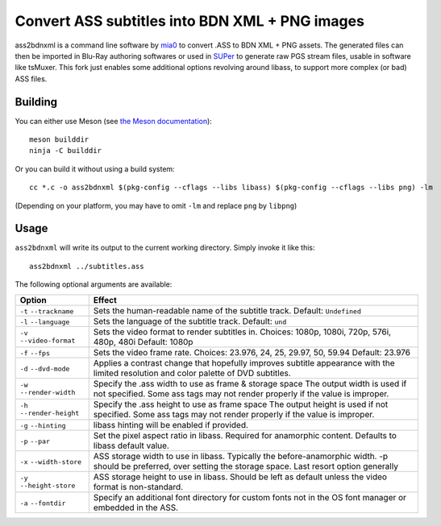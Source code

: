 Convert ASS subtitles into BDN XML + PNG images
===============================================

ass2bdnxml is a command line software by `mia0 <https://github.com/mia-0>`_  to convert .ASS to BDN XML + PNG assets.
The generated files can then be imported in Blu-Ray authoring softwares or used in `SUPer <https://github.com/cubicibo/SUPer>`_ to generate raw PGS stream files, usable in software like tsMuxer.
This fork just enables some additional options revolving around libass, to support more complex (or bad) ASS files.

Building
--------

You can either use Meson (see `the Meson documentation <https://mesonbuild.com/>`_)::

    meson builddir
    ninja -C builddir

Or you can build it without using a build system::

    cc *.c -o ass2bdnxml $(pkg-config --cflags --libs libass) $(pkg-config --cflags --libs png) -lm

(Depending on your platform, you may have to omit ``-lm`` and replace ``png`` by ``libpng``)

Usage
-----

``ass2bdnxml`` will write its output to the current working directory.
Simply invoke it like this::

    ass2bdnxml ../subtitles.ass

The following optional arguments are available:

+--------------------+--------------------------------------------------------+
| Option             | Effect                                                 |
+====================+========================================================+
| ``-t``             | Sets the human-readable name of the subtitle track.    |
| ``--trackname``    | Default: ``Undefined``                                 |
+--------------------+--------------------------------------------------------+
| ``-l``             | Sets the language of the subtitle track.               |
| ``--language``     | Default: ``und``                                       |
+--------------------+--------------------------------------------------------+
| ``-v``             | Sets the video format to render subtitles in.          |
| ``--video-format`` | Choices: 1080p, 1080i, 720p, 576i, 480p, 480i          |
|                    | Default: 1080p                                         |
+--------------------+--------------------------------------------------------+
| ``-f``             | Sets the video frame rate.                             |
| ``--fps``          | Choices: 23.976, 24, 25, 29.97, 50, 59.94              |
|                    | Default: 23.976                                        |
+--------------------+--------------------------------------------------------+
| ``-d``             | Applies a contrast change that hopefully improves      |
| ``--dvd-mode``     | subtitle appearance with the limited resolution and    |
|                    | color palette of DVD subtitles.                        |
+--------------------+--------------------------------------------------------+
| ``-w``             | Specify the .ass width to use as frame & storage space |
| ``--render-width`` | The output width is used if not specified. Some ass    |
|                    | tags may not render properly if the value is improper. |
+--------------------+--------------------------------------------------------+
| ``-h``             | Specify the .ass height to use as frame space          |
| ``--render-height``| The output height is used if not specified. Some ass   |
|                    | tags may not render properly if the value is improper. |
+--------------------+--------------------------------------------------------+
| ``-g``             | libass hinting will be enabled if provided.            |
| ``--hinting``      |                                                        |
+--------------------+--------------------------------------------------------+
| ``-p``             | Set the pixel aspect ratio in libass. Required for     |
| ``--par``          | anamorphic content. Defaults to libass default value.  |
+--------------------+--------------------------------------------------------+
| ``-x``             | ASS storage width to use in libass. Typically the      |
| ``--width-store``  | before-anamorphic width. -p should be preferred, over  |
|                    | setting the storage space. Last resort option generally|
+--------------------+--------------------------------------------------------+
| ``-y``             | ASS storage height to use in libass. Should be left    |
| ``--height-store`` | as default unless the video format is non-standard.    |
+--------------------+--------------------------------------------------------+
| ``-a``             | Specify an additional font directory for custom fonts  |
| ``--fontdir``      | not in the OS font manager or embedded in the ASS.     |
+--------------------+--------------------------------------------------------+
